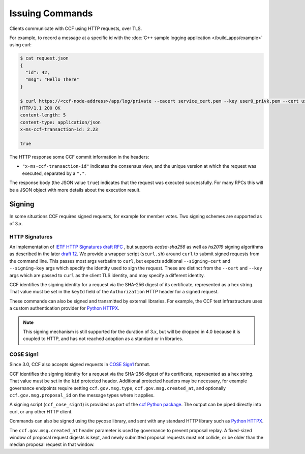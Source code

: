 Issuing Commands
================

Clients communicate with CCF using HTTP requests, over TLS.

For example, to record a message at a specific id with the :doc:`C++ sample logging application </build_apps/example>` using curl:

.. code-block:: bash

    $ cat request.json
    {
      "id": 42,
      "msg": "Hello There"
    }

    $ curl https://<ccf-node-address>/app/log/private --cacert service_cert.pem --key user0_privk.pem --cert user0_cert.pem --data-binary @request.json -H "content-type: application/json" -i
    HTTP/1.1 200 OK
    content-length: 5
    content-type: application/json
    x-ms-ccf-transaction-id: 2.23

    true

The HTTP response some CCF commit information in the headers:

- ``"x-ms-ccf-transaction-id"`` indicates the consensus view, and the unique version at which the request was executed, separated by a ``"."``.

The response body (the JSON value ``true``) indicates that the request was executed successfully. For many RPCs this will be a JSON object with more details about the execution result.

Signing
-------

In some situations CCF requires signed requests, for example for member votes. Two signing schemes are supported as of 3.x.

HTTP Signatures
~~~~~~~~~~~~~~~

An implementation of `IETF HTTP Signatures draft RFC <https://datatracker.ietf.org/doc/html/draft-cavage-http-signatures-08>`_ , but
supports `ecdsa-sha256` as well as `hs2019` signing algorithms as described in the later `draft 12 <https://datatracker.ietf.org/doc/html/draft-cavage-http-signatures-12>`_.
We provide a wrapper script (``scurl.sh``) around ``curl`` to submit signed requests from the command line.
This passes most args verbatim to ``curl``, but expects additional ``--signing-cert`` and ``--signing-key`` args which specify the identity used to sign the request.
These are distinct from the ``--cert`` and ``--key`` args which are passed to ``curl`` as the client TLS identity, and may specify a different identity.

CCF identifies the signing identity for a request via the SHA-256 digest of its certificate, represented as a hex string.
That value must be set in the ``keyId`` field of the ``Authorization`` HTTP header for a signed request.

These commands can also be signed and transmitted by external libraries.
For example, the CCF test infrastructure uses a custom authentication provider for `Python HTTPX <https://www.python-httpx.org/>`_.

.. note:: This signing mechanism is still supported for the duration of 3.x, but will be dropped in 4.0 because it is coupled to HTTP, and has not reached adoption as a standard or in libraries.

COSE Sign1
~~~~~~~~~~

Since 3.0, CCF also accepts signed requests in `COSE Sign1 <https://www.rfc-editor.org/rfc/rfc8152#section-4.2>`_ format.

CCF identifies the signing identity for a request via the SHA-256 digest of its certificate, represented as a hex string.
That value must be set in the ``kid`` protected header. Additional protected headers may be necessary, for example governance endpoints
require setting ``ccf.gov.msg.type``, ``ccf.gov.msg.created_at``, and optionally ``ccf.gov.msg.proposal_id`` on the message types where it applies.

A signing script (``ccf_cose_sign1``) is provided as part of the `ccf Python package <https://pypi.org/project/ccf/>`_. The output can be piped directly into curl, or any other HTTP client.

Commands can also be signed using the pycose library, and sent with any standard HTTP library such as `Python HTTPX <https://www.python-httpx.org/>`_.

The ``ccf.gov.msg.created_at`` header parameter is used by governance to prevent proposal replay. A fixed-sized window of proposal request digests is kept, and newly submitted proposal requests must not collide, or be older than the median proposal request in that window.